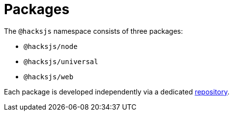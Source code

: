 = Packages

The `@hacksjs` namespace consists of three packages:

* `@hacksjs/node`
* `@hacksjs/universal`
* `@hacksjs/web`

Each package is developed independently via a dedicated link:./package-repositories[repository].
